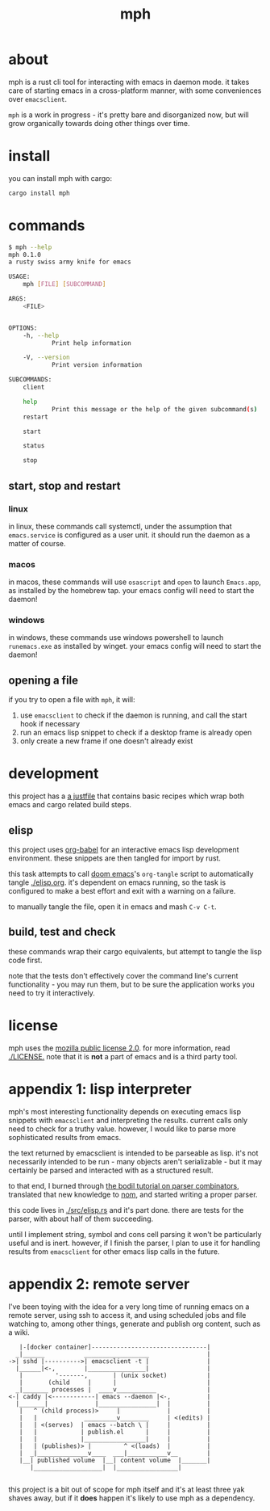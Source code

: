 #+TITLE: mph

* about
mph is a rust cli tool for interacting with emacs in daemon mode. it takes care
of starting emacs in a cross-platform manner, with some conveniences over
=emacsclient=.

=mph= is a work in progress - it's pretty bare and disorganized now, but will
grow organically towards doing other things over time.
* install
you can install mph with cargo:

#+begin_src bash
cargo install mph
#+end_src
* commands
#+begin_src bash
$ mph --help
mph 0.1.0
a rusty swiss army knife for emacs

USAGE:
    mph [FILE] [SUBCOMMAND]

ARGS:
    <FILE>


OPTIONS:
    -h, --help
            Print help information

    -V, --version
            Print version information

SUBCOMMANDS:
    client

    help
            Print this message or the help of the given subcommand(s)
    restart

    start

    status

    stop
#+end_src
** start, stop and restart
*** linux
in linux, these commands call systemctl, under the assumption that
=emacs.service= is configured as a user unit. it should run the daemon as a
matter of course.
*** macos
in macos, these commands will use =osascript= and =open= to launch =Emacs.app=,
as installed by the homebrew tap. your emacs config will need to start the
daemon!
*** windows
in windows, these commands use windows powershell to launch =runemacs.exe= as installed
by winget. your emacs config will need to start the daemon!
** opening a file
if you try to open a file with =mph=, it will:

1. use =emacsclient= to check if the daemon is running, and call the start hook
   if necessary
2. run an emacs lisp snippet to check if a desktop frame is already open
3. only create a new frame if one doesn't already exist

* development
this project has a [[https://github.com/casey/just][a justfile]] that contains basic recipes
which wrap both emacs and cargo related build steps.
** elisp
this project uses [[https://orgmode.org/worg/org-contrib/babel/][org-babel]] for an interactive emacs lisp development
environment. these snippets are then tangled for import by rust.

this task attempts to call [[https://github.com/doomemacs/doomemacs][doom emacs]]'s =org-tangle= script to automatically
tangle [[./elisp.org]]. it's dependent on emacs running, so the task is configured
to make a best effort and exit with a warning on a failure.

to manually tangle the file, open it in emacs and mash =C-v C-t=.
** build, test and check
these commands wrap their cargo equivalents, but attempt to tangle the lisp code
first.

note that the tests don't effectively cover the command line's current
functionality - you may run them, but to be sure the application works you need
to try it interactively.
* license
mph uses the [[https://www.mozilla.org/en-US/MPL/2.0/][mozilla public license 2.0]]. for more information, read [[./LICENSE.]]
note that it is *not* a part of emacs and is a third party tool.
* appendix 1: lisp interpreter
mph's most interesting functionality depends on executing emacs lisp snippets
with =emacsclient= and interpreting the results. current calls only need to
check for a truthy value. however, I would like to parse more sophisticated
results from emacs.

the text returned by emacsclient is intended to be parseable as lisp. it's not
necessarily intended to be run - many objects aren't serializable - but it may
certainly be parsed and interacted with as a structured result.

to that end, I burned through [[https://bodil.lol/parser-combinators/][the bodil tutorial on parser combinators]],
translated that new knowledge to [[https://github.com/Geal/nom][nom]], and started writing a proper parser.

this code lives in [[./src/elisp.rs]] and it's part done. there are tests for the
parser, with about half of them succeeding.

until I implement string, symbol and cons cell parsing it won't be particularly
useful and is inert. however, if I finish the parser, I plan to use it for
handling results from =emacsclient= for other emacs lisp calls in the future.
* appendix 2: remote server
I've been toying with the idea for a very long time of running emacs on a remote
server, using ssh to access it, and using scheduled jobs and file watching to,
among other things, generate and publish org content, such as a wiki.

#+begin_src
     |-[docker container]--------------------------------|
    _|______           __________________                |
  ->| sshd |---------->| emacsclient -t |                |
    |______|<-,        |________________|                |
     |         '-------,       | (unix socket)           |
     |       (child     |      |                         |
    _|_______ processes |  ____v___________              |
  <-| caddy |<------------| emacs --daemon |<-,          |
    |_______|             |________________|  |          |
     |   ^ (child process)>     |             |          |
     |   |             _________v________     | <(edits) |
     |   | <(serves)  | emacs --batch \ |     |          |
     |   |            | publish.el      |     |          |
     |   |            |_________________|     |          |
     |   | (publishes)> |         ^ <(loads)  |          |
     |  _|______________v____  ___|___________v__        |
     |__| published volume  |__| content volume  |_______|
        |___________________|  |_________________|

#+end_src

this project is a bit out of scope for mph itself and it's at least three yak
shaves away, but if it *does* happen it's likely to use mph as a dependency.
